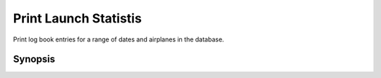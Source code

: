 Print Launch Statistis
======================
Print log book entries for a range of dates and airplanes in the database.

Synopsis
--------

.. program-output:: python bin/sk.py help stats
   :cwd: ../../..

.. program:: sk.py stats